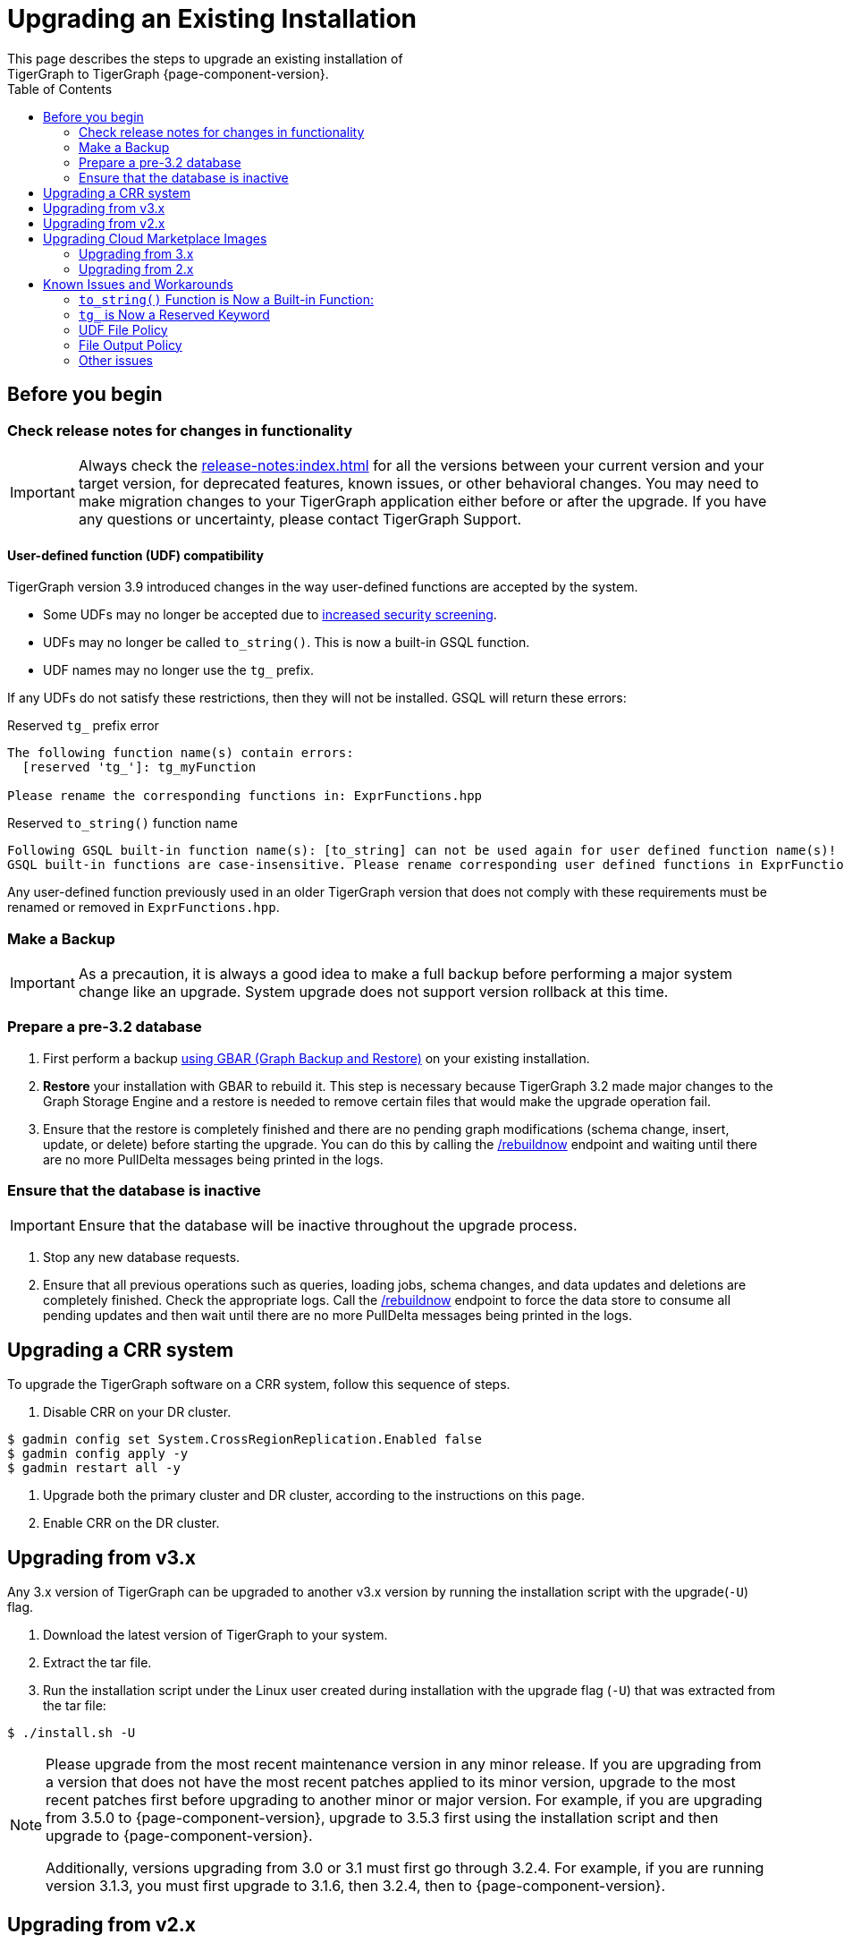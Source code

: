 = Upgrading an Existing Installation
:toc:
This page describes the steps to upgrade an existing installation of
TigerGraph to TigerGraph {page-component-version}.

== Before you begin

===  Check release notes for changes in functionality

[IMPORTANT]
Always check the xref:release-notes:index.adoc[] for all the versions between your current version and your target version, for deprecated features, known issues, or other behavioral changes.
You may need to make migration changes to your TigerGraph application either before or after the upgrade.
If you have any questions or uncertainty, please contact TigerGraph Support.

==== User-defined function (UDF) compatibility

TigerGraph version 3.9 introduced changes in the way user-defined functions are accepted by the system.

* Some UDFs may no longer be accepted due to xref:security:index.adoc#_udf_file_scanning[increased security screening].
* UDFs may no longer be called `to_string()`. This is now a built-in GSQL function.
* UDF names may no longer use the `tg_` prefix.

If any UDFs do not satisfy these restrictions, then they will not be installed. GSQL will return these errors:

.Reserved `tg_` prefix error
[source, console]
----
The following function name(s) contain errors:
  [reserved 'tg_']: tg_myFunction

Please rename the corresponding functions in: ExprFunctions.hpp
----

.Reserved `to_string()` function name
[source, console]
----
Following GSQL built-in function name(s): [to_string] can not be used again for user defined function name(s)!
GSQL built-in functions are case-insensitive. Please rename corresponding user defined functions in ExprFunctions.hpp.
----

Any user-defined function previously used in an older TigerGraph version that does not comply with these requirements must be renamed or removed in `ExprFunctions.hpp`.

=== Make a Backup

[IMPORTANT]
====
As a precaution, it is always a good idea to make a full backup before performing a major system change like an upgrade.
System upgrade does not support version rollback at this time.
====

=== Prepare a pre-3.2 database

. First perform a backup xref:backup-and-restore:index.adoc[using GBAR (Graph Backup and Restore)] on your existing installation.
. *Restore* your installation with GBAR to rebuild it.
This step is necessary because TigerGraph 3.2 made major changes to the Graph Storage Engine and a restore is needed to remove certain files that would make the upgrade operation fail.
. Ensure that the restore is completely finished and there are no pending graph modifications (schema change, insert, update, or delete) before starting the upgrade.
You can do this by calling the xref:tigergraph-server:API:built-in-endpoints.adoc#_rebuild_graph_engine[/rebuildnow] endpoint and waiting until there are no more PullDelta messages being printed in the logs.

=== Ensure that the database is inactive

[IMPORTANT]
Ensure that the database will be inactive throughout the upgrade process.

. Stop any new database requests.
. Ensure that all previous operations such as queries, loading jobs, schema changes, and data updates and deletions are completely finished.
Check the appropriate logs.
Call the xref:tigergraph-server:API:built-in-endpoints.adoc#_rebuild_graph_engine[/rebuildnow] endpoint to force the data store to consume all pending updates and then wait until there are no more PullDelta messages being printed in the logs.

== Upgrading a CRR system
To upgrade the TigerGraph software on a CRR system, follow this sequence of steps.

1. Disable CRR on your DR cluster.

[source.wrap,console]
----
$ gadmin config set System.CrossRegionReplication.Enabled false
$ gadmin config apply -y
$ gadmin restart all -y
----

2. Upgrade both the primary cluster and DR cluster, according to the instructions on this page.

3. Enable CRR on the DR cluster.



[[upgrading-from-v3x]]
== Upgrading from v3.x

Any 3.x version of TigerGraph can be upgraded to another v3.x version by
running the installation script with the upgrade(`+-U+`) flag.

. Download the latest version of TigerGraph to your system.
. Extract the tar file.
. Run the installation script under the Linux user created during
installation with the upgrade flag (`+-U+`) that was extracted from the
tar file:

....
$ ./install.sh -U
....

[NOTE]
====
Please upgrade from the most recent maintenance version in any minor release.
If you are upgrading from a version that does not have the most recent patches applied to its minor version, upgrade to the most recent patches first before upgrading to another minor or major version.
For example, if you are upgrading from 3.5.0 to {page-component-version}, upgrade to 3.5.3 first using the installation script and then upgrade to {page-component-version}.

Additionally, versions upgrading from 3.0 or 3.1 must first go through 3.2.4.
For example, if you are running version 3.1.3, you must first upgrade to 3.1.6, then 3.2.4, then to {page-component-version}.
====


[[upgrading-from-v2x]]
== Upgrading from v2.x

Please contact TigerGraph Support to coordinate upgrading to TigerGraph version {page-component-version} if you are currently using a 2.x version of TigerGraph.
Even though all the steps are documented, it is strongly
recommended that you review the process with the TigerGraph
Support team.

Upgrading the Developer Edition or migrating to another edition are not supported.

For detailed upgrade procedures, see our support article on the
link:https://tigergraph.zendesk.com/hc/en-us/articles/8173584319892-2-6-x-to-3-x-upgrade-flow[2.6.x to 3.x upgrade flow]

[[upgrading-cloud-marketplace-image]]
== Upgrading Cloud Marketplace Images

=== Upgrading from 3.x

. xref:backup-and-restore:backup-and-restore.adoc[Back up] your TigerGraph instance using GBAR.
. Start a new instance from the latest cloud marketplace listing.
. Use the backup files you generated earlier to xref:backup-and-restore:backup-and-restore.adoc[restore] the new instance.

=== Upgrading from 2.x

If you want to upgrade your Cloud Marketplace image from v2.x on any cloud platform, please https://tigergraph.zendesk.com/hc/en-us/[open a support ticket]. for instructions and assistance.

== Known Issues and Workarounds

Several things may have changed between your current release and 3.9.x and these steps should help to upgrade the UDF file before starting the upgrade process or prepare users to address anything that may come up as a result of the upgrade.

=== `to_string()` Function is Now a Built-in Function:

In previous releases, `to_string()` was included in the default `ExprFunctions` file and is a common utility function added to the `ExprFunctions` file.

==== What To Do:

Users need to rename or remove UDFs that are called `to_string()`.
Now, that it is added as a built-in function users are no longer needing to include the `ExprFunctions` file.

For more reference on how to prepare for an upgrade please refer back to the section: xref:tigergraph-server:installation:upgrade.adoc#_before_you_begin[Before You Begin].

=== `tg_` is Now a Reserved Keyword

TigerGraph uses the `tg_` prefix to denote functions provided by TigerGraph.

==== What to do:

Users can either rename, remove, or comment out any functions in their `ExprFunctions` file that contain this prefix.
Additionally, users should avoid prefixing future functions with this reserved prefix.
This is to avoid naming collisions with queries.

For more reference on how to prepare for an upgrade please refer back to the section: xref:tigergraph-server:installation:upgrade.adoc#_before_you_begin[Before You Begin].

=== UDF File Policy

There is some UDF enforcement taking place.
The UDF files are scanned to make sure they comply with the file policy.
This is to ensure there are none of the following:

. *Macros with a `replacement`.*
+
.Example:
[source,]
#define TABLE_SIZE 100
+
.Notice the macro without `replacement` is allowed
[source,]
#define EXPRFUNCTIONS_HPP_

. *`Headers` and `Includes` from potentially vulnerable C++ features*
+
If the header file is not included in our default `allowlist`, users can, at their own discretion, add C++ headers to an `allowlist`.
Users are free to edit the `allowlist` via `gadmin` config set `GSQL.UDF.Policy.HeaderAllowlist`.
+
Additionally, user can also disable a file policy after an upgrade, so the restrictions won’t take effect.

==== What to do:

It is recommended that users consult with the entire policy and adjust the UDF files to comply with the file policy.

For more reference please see:
https://docs.tigergraph.com/tigergraph-server/current/security/#_udf_file_scanning[UDF File Scanning].

=== File Output Policy

GSQL restricts where a query can produce output to files through a file output policy.
Sometimes users can encounter a issue with this policy after an upgrade.

==== What to do:
After upgrade users should:

. Change or use different constant paths for queries and loading jobs that do *not* violate policy.

. Edit the file policy to include the new or different constant paths.

Fro more reference please see xref:tigergraph-server:security:file-output-policy.adoc[].

=== Other issues

For any other issues encountered please contact support@tigergraph.com.